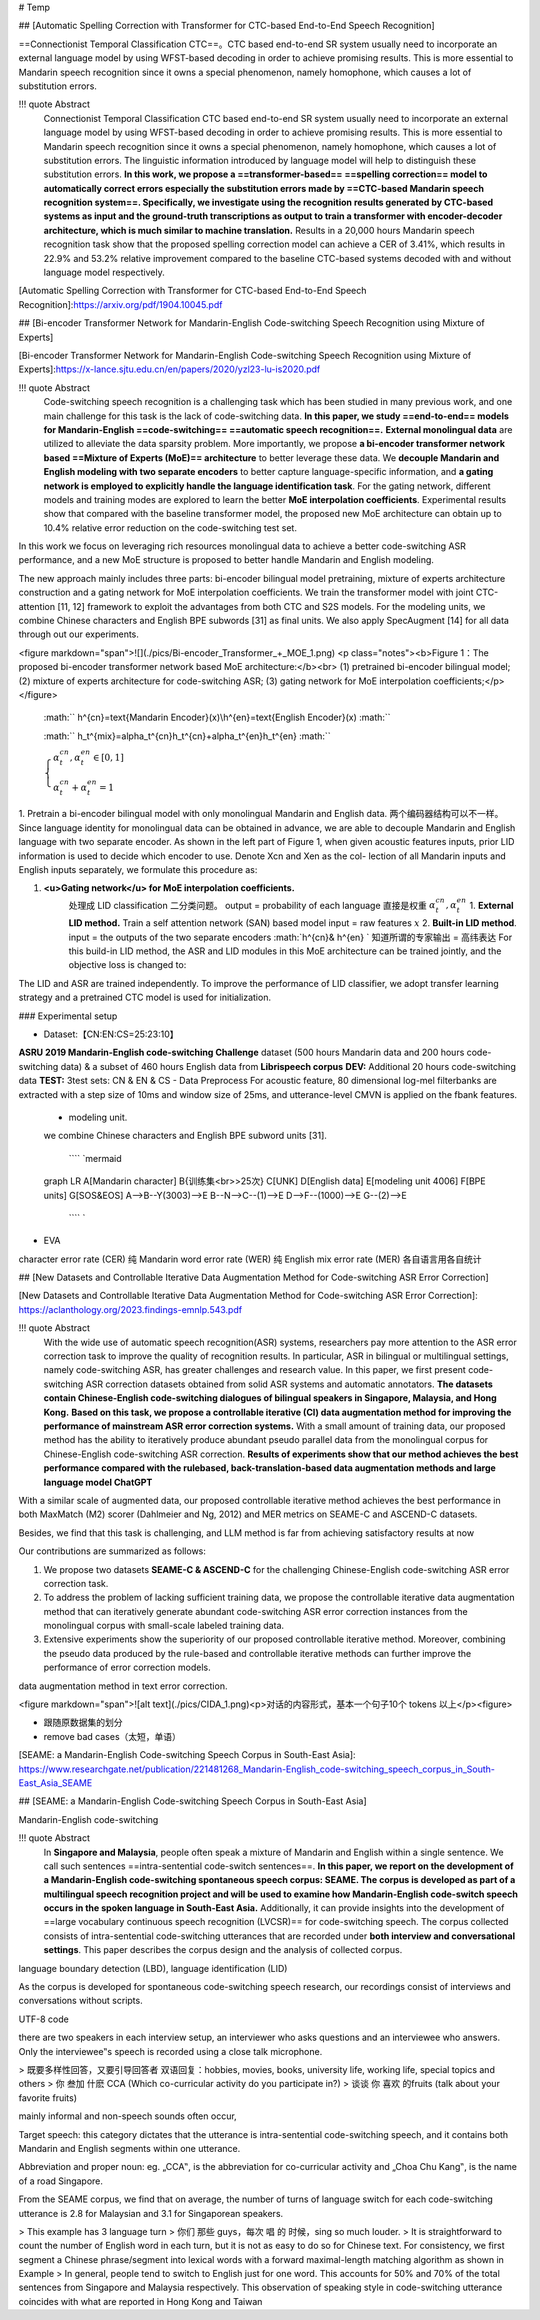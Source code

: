 # Temp

## [Automatic Spelling Correction with Transformer for CTC-based End-to-End Speech Recognition]

==Connectionist Temporal Classification CTC==。CTC based end-to-end SR system usually need to incorporate an external language model by using WFST-based decoding in order to achieve promising results. This is more essential to Mandarin speech recognition since it owns a special phenomenon, namely homophone, which causes a lot of substitution errors.

!!! quote Abstract
    Connectionist Temporal Classification CTC based end-to-end SR system usually need to incorporate an external language model by using WFST-based decoding in order to achieve promising results. This is more essential to Mandarin speech recognition since it owns a special phenomenon, namely homophone, which causes a lot of substitution errors. The linguistic information introduced by language model will help to distinguish these substitution errors. **In this work, we propose a ==transformer-based== ==spelling correction== model to automatically correct errors especially the substitution errors made by ==CTC-based Mandarin speech recognition system==. Specifically, we investigate using the recognition results generated by CTC-based systems as input and the ground-truth transcriptions as output to train a transformer with encoder-decoder architecture, which is much similar to machine translation.**  Results in a 20,000 hours Mandarin speech recognition task show that the proposed spelling correction model can achieve a CER of 3.41%, which results in 22.9% and 53.2% relative improvement compared to the baseline CTC-based systems decoded with and without language model respectively.

[Automatic Spelling Correction with Transformer for CTC-based End-to-End Speech Recognition]:https://arxiv.org/pdf/1904.10045.pdf

## [Bi-encoder Transformer Network for Mandarin-English Code-switching Speech Recognition using Mixture of Experts]

[Bi-encoder Transformer Network for Mandarin-English Code-switching Speech Recognition using Mixture of Experts]:https://x-lance.sjtu.edu.cn/en/papers/2020/yzl23-lu-is2020.pdf

!!! quote Abstract
    Code-switching speech recognition is a challenging task which has been studied in many previous work, and one main challenge for this task is the lack of code-switching data. **In this paper, we study ==end-to-end== models for Mandarin-English ==code-switching== ==automatic speech recognition==.** **External monolingual data** are utilized to alleviate the data sparsity problem. More importantly, we propose **a bi-encoder transformer network based ==Mixture of Experts (MoE)== architecture** to better leverage these data. We **decouple Mandarin and English modeling with two separate encoders** to better capture language-specific information, and **a gating network is employed to explicitly handle the language identification task**. For the gating network, different models and training modes are explored to learn the better **MoE interpolation coefficients**. Experimental results show that compared with the baseline transformer model, the proposed new MoE architecture can obtain up to 10.4% relative error reduction on the code-switching test set.

In this work we focus on leveraging rich resources monolingual data to achieve a better code-switching ASR performance, and a new MoE structure is proposed to better handle Mandarin and English modeling.

The new approach mainly includes three parts: bi-encoder bilingual model pretraining, mixture of experts architecture construction and a gating network for MoE interpolation coefficients.
We train the transformer model with joint CTC-attention [11, 12] framework to exploit the advantages from both CTC and S2S models.
For the modeling units, we combine Chinese characters and English BPE subwords [31] as final units. We also apply SpecAugment [14] for all data through out our experiments.

<figure markdown="span">![](./pics/Bi-encoder_Transformer_+_MOE_1.png)
<p class="notes"><b>Figure 1：The proposed bi-encoder transformer network based MoE architecture:</b><br> (1) pretrained bi-encoder bilingual model; (2) mixture of experts architecture for code-switching ASR; (3) gating network for MoE interpolation coefficients;</p></figure>

 :math:`` h^{cn}=\text{Mandarin Encoder}(x)\\h^{en}=\text{English Encoder}(x) :math:`` 

 :math:`` h_t^{mix}=\alpha_t^{cn}h_t^{cn}+\alpha_t^{en}h_t^{en} :math:`` 

 :math:`\begin{cases}\alpha_t^{cn},\alpha_t^{en}\in[0,1]\\\alpha_t^{cn}+\alpha_t^{en}=1\end{cases}` 

1. Pretrain a bi-encoder bilingual model with only monolingual Mandarin and English data.
两个编码器结构可以不一样。
Since language identity for monolingual data can be obtained in advance, we are able to decouple Mandarin and English language with two separate encoder. As shown in the left part of Figure 1, when given acoustic features inputs, prior LID information is used to decide which encoder to use. Denote Xcn and Xen as the col- lection of all Mandarin inputs and English inputs separately, we formulate this procedure as:

1. **<u>Gating network</u> for MoE interpolation coefficients.**
    处理成 LID classification 二分类问题。
    output = probability of each language 直接是权重  :math:`\alpha_t^{cn},\alpha_t^{en}` 
    1. **External LID method.** Train a self attention network (SAN) based model
    input = raw features  :math:`x` 
    2. **Built-in LID method**.
    input = the outputs of the two separate encoders  :math:`h^{cn}\& h^{en} `  知道所谓的专家输出 = 高纬表达
    For this build-in LID method, the ASR and LID modules in this MoE architecture can be trained jointly, and the objective loss is changed to:

The LID and ASR are trained independently. To improve the performance of LID classifier, we adopt transfer learning strategy and a pretrained CTC model is used for initialization.

### Experimental setup

- Dataset:【CN:EN:CS=25:23:10】
**ASRU 2019 Mandarin-English code-switching Challenge** dataset (500 hours Mandarin data and 200 hours code-switching data) & a subset of 460 hours English data from **Librispeech corpus**
**DEV:** Additional 20 hours code-switching data
**TEST:** 3test sets: CN & EN & CS
- Data Preprocess
For acoustic feature, 80 dimensional log-mel filterbanks are extracted with a step size of 10ms and window size of 25ms, and utterance-level CMVN is applied on the fbank features.
    - modeling unit.
    we combine Chinese characters and English BPE subword units [31].

     ```` `mermaid
    graph LR
    A[Mandarin character]
    B{训练集<br>>25次}
    C[UNK]
    D[English data]
    E[modeling unit 4006]
    F[BPE units]
    G[SOS&EOS]
    A-->B--Y(3003)-->E
    B--N-->C--(1)-->E
    D-->F--(1000)-->E
    G--(2)-->E
     ```` `

- EVA
character error rate (CER) 纯 Mandarin
word error rate (WER) 纯 English
mix error rate (MER) 各自语言用各自统计

## [New Datasets and Controllable Iterative Data Augmentation Method for Code-switching ASR Error Correction]

[New Datasets and Controllable Iterative Data Augmentation Method for Code-switching ASR Error Correction]: https://aclanthology.org/2023.findings-emnlp.543.pdf

!!! quote Abstract
    With the wide use of automatic speech recognition(ASR) systems, researchers pay more attention to the ASR error correction task to improve the quality of recognition results. In particular, ASR in bilingual or multilingual settings, namely code-switching ASR, has greater challenges and research value. In this paper, we first present code-switching ASR correction datasets obtained from solid ASR systems and automatic annotators. **The datasets contain Chinese-English code-switching dialogues of bilingual speakers in Singapore, Malaysia, and Hong Kong.** **Based on this task, we propose a controllable iterative (CI) data augmentation method for improving the performance of mainstream ASR error correction systems.** With a small amount of training data, our proposed method has the ability to iteratively produce abundant pseudo parallel data from the monolingual corpus for Chinese-English code-switching ASR correction. **Results of experiments show that our method achieves the best performance compared with the rulebased, back-translation-based data augmentation methods and large language model ChatGPT**

With a similar scale of augmented data, our proposed controllable iterative method achieves the best performance in both MaxMatch (M2) scorer (Dahlmeier and Ng, 2012) and MER metrics on SEAME-C and ASCEND-C datasets.

Besides, we find that this task is challenging, and LLM method is far from achieving satisfactory results at now

Our contributions are summarized as follows:

1. We propose two datasets **SEAME-C & ASCEND-C** for the challenging Chinese-English code-switching ASR error correction task.
2. To address the problem of lacking sufficient training data, we propose the controllable iterative data augmentation method that can iteratively generate abundant code-switching ASR error correction instances from the monolingual corpus with small-scale labeled training data.
3. Extensive experiments show the superiority of our proposed controllable iterative method. Moreover, combining the pseudo data produced by the rule-based and controllable iterative methods can further improve the performance of error correction models.

data augmentation method in text error correction.

<figure markdown="span">![alt text](./pics/CIDA_1.png)<p>对话的内容形式，基本一个句子10个 tokens 以上</p><figure>

- 跟随原数据集的划分
- remove bad cases（太短，单语）

[SEAME: a Mandarin-English  Code-switching Speech Corpus in South-East Asia]: https://www.researchgate.net/publication/221481268_Mandarin-English_code-switching_speech_corpus_in_South-East_Asia_SEAME

## [SEAME: a Mandarin-English Code-switching Speech Corpus in South-East Asia]

Mandarin-English  code-switching

!!! quote Abstract
    In **Singapore and  Malaysia**, people often  speak a  mixture of Mandarin and English within a single sentence. We call such sentences ==intra-sentential code-switch sentences==. **In this paper, we  report  on  the  development of  a Mandarin-English  code-switching spontaneous speech corpus: SEAME. The corpus is developed as part of a multilingual speech recognition project and  will  be  used  to  examine  how  Mandarin-English  code-switch  speech  occurs  in the  spoken  language in  South-East Asia.**  Additionally,  it  can  provide  insights  into  the development  of  ==large  vocabulary  continuous  speech recognition (LVCSR)== for code-switching speech. The corpus collected consists of intra-sentential code-switching utterances that  are  recorded  under  **both  interview  and  conversational settings**.  This  paper  describes  the  corpus  design  and  the analysis of collected corpus.

language boundary detection (LBD), language identification (LID)

As  the corpus  is  developed  for  spontaneous  code-switching  speech research,  our  recordings  consist  of  interviews  and conversations  without  scripts.

UTF-8 code

there are two speakers in each interview setup, an interviewer who asks  questions  and  an  interviewee  who  answers.
Only  the interviewee‟s speech is recorded using a close talk microphone.

> 既要多样性回答，又要引导回答者 双语回复：hobbies, movies, books, university life, working life,  special topics  and  others
> 你 叁加 什麽 CCA (Which co-curricular activity do you participate in?)
> 谈谈 你 喜欢 的fruits (talk about your favorite fruits)

mainly informal and non-speech  sounds  often  occur,  

Target speech: this category dictates that the utterance is intra-sentential  code-switching  speech,  and  it  contains  both Mandarin and English segments within one utterance.

Abbreviation and proper noun: eg. „CCA‟, is the abbreviation for co-curricular activity and „Choa Chu Kang‟, is the name of a road Singapore.

From  the SEAME corpus, we find that on average, the number of turns of language switch for each code-switching utterance is 2.8 for Malaysian  and  3.1  for  Singaporean  speakers.

> This  example  has  3 language turn
> 你们 那些 guys，每次 唱 的 时候，sing so much louder.
> It is straightforward to count the  number of English word in each turn,  but it is not as easy to  do so for Chinese text. For consistency, we first segment a Chinese phrase/segment into lexical words with a forward maximal-length matching algorithm as shown in Example
> In general, people tend to switch to English just for one word. This accounts for 50% and 70% of the total sentences from Singapore and Malaysia respectively. This observation of speaking style in code-switching utterance coincides with what are reported in  Hong Kong and Taiwan